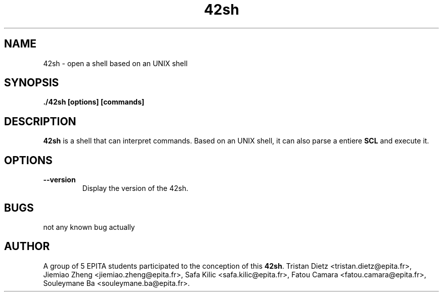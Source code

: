." Comments are written by typing ." at the beginning of a line.

." HEADER / FOOTER
.TH 42sh 1 "May 22, 2019" "version 1.0"

." SECTION NAME
.SH NAME
42sh \- open a shell based on an UNIX shell



." SECTION SYNOPSYS
.SH SYNOPSIS
.B ./42sh [options] [commands]



." SECTION DESCRIPTION
.SH DESCRIPTION
.B 42sh
is a shell that can interpret commands. Based on an UNIX shell, it can also
parse a entiere \fBSCL\fR and execute it.



." SECTION OPTION
.SH OPTIONS

.TP
.BR \-\-version
Display the version of the 42sh.




." BUGS SECTION
.SH BUGS
.TP
not any known bug actually



." AUTHORS SECTION
.SH AUTHOR
A group of 5 EPITA students participated to the conception of this \fB42sh\fR.
Tristan Dietz <tristan.dietz@epita.fr>, 
Jiemiao Zheng <jiemiao.zheng@epita.fr>,
Safa Kilic <safa.kilic@epita.fr>,
Fatou Camara <fatou.camara@epita.fr>,
Souleymane Ba <souleymane.ba@epita.fr>.
